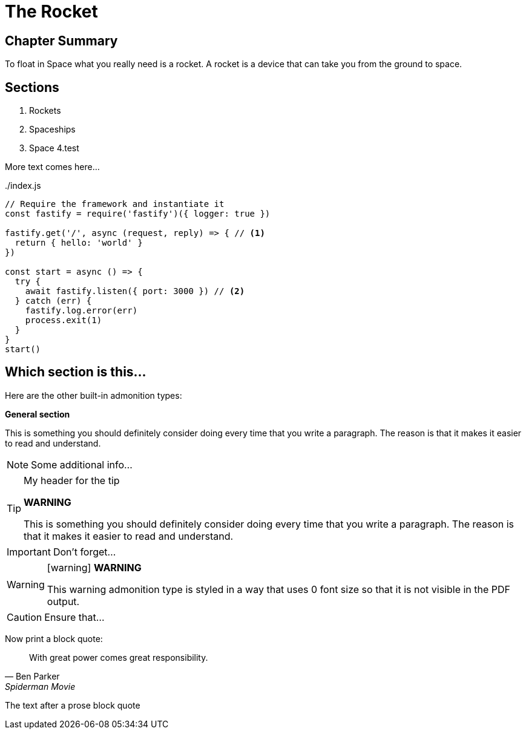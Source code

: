 = The Rocket

****

[discrete]
== Chapter Summary
To float in Space what you really need is a rocket.
A rocket is a device that can take you from the ground to space.

[discrete]
== Sections

1. Rockets
2. Spaceships
3. Space
4.test
****

More text comes here...

[source,javascript,linenums,highlight=2;12-13]
:snippetFilename: ./index.js
.{snippetFilename}
----
// Require the framework and instantiate it
const fastify = require('fastify')({ logger: true })

fastify.get('/', async (request, reply) => { // <.>
  return { hello: 'world' }
})

const start = async () => {
  try {
    await fastify.listen({ port: 3000 }) // <.>
  } catch (err) {
    fastify.log.error(err)
    process.exit(1)
  }
}
start()
----

== Which section is this...

Here are the other built-in admonition types:

====
*General section*

This is something you should definitely consider doing every time
that you write a paragraph. The reason is that it makes it easier
to read and understand.
====

NOTE: Some additional info...

.My header for the tip
[TIP]
====
*WARNING*

This is something you should definitely consider doing every time
that you write a paragraph. The reason is that it makes it easier
to read and understand.
====

IMPORTANT: Don't forget...

[WARNING]
====
icon:warning[] *WARNING*

This warning admonition type is styled in a way that uses 0 font size
so that it is not visible in the PDF output.
====

CAUTION: Ensure that...

Now print a block quote:

[quote, Ben Parker, Spiderman Movie]
____
With great power comes great responsibility.
____

The text after a prose block quote
